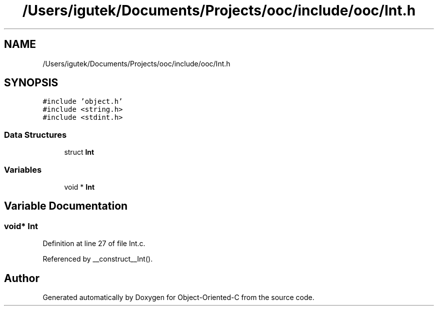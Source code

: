 .TH "/Users/igutek/Documents/Projects/ooc/include/ooc/Int.h" 3 "Fri Sep 27 2019" "Object-Oriented-C" \" -*- nroff -*-
.ad l
.nh
.SH NAME
/Users/igutek/Documents/Projects/ooc/include/ooc/Int.h
.SH SYNOPSIS
.br
.PP
\fC#include 'object\&.h'\fP
.br
\fC#include <string\&.h>\fP
.br
\fC#include <stdint\&.h>\fP
.br

.SS "Data Structures"

.in +1c
.ti -1c
.RI "struct \fBInt\fP"
.br
.in -1c
.SS "Variables"

.in +1c
.ti -1c
.RI "void * \fBInt\fP"
.br
.in -1c
.SH "Variable Documentation"
.PP 
.SS "void* \fBInt\fP"

.PP
Definition at line 27 of file Int\&.c\&.
.PP
Referenced by __construct__Int()\&.
.SH "Author"
.PP 
Generated automatically by Doxygen for Object-Oriented-C from the source code\&.
